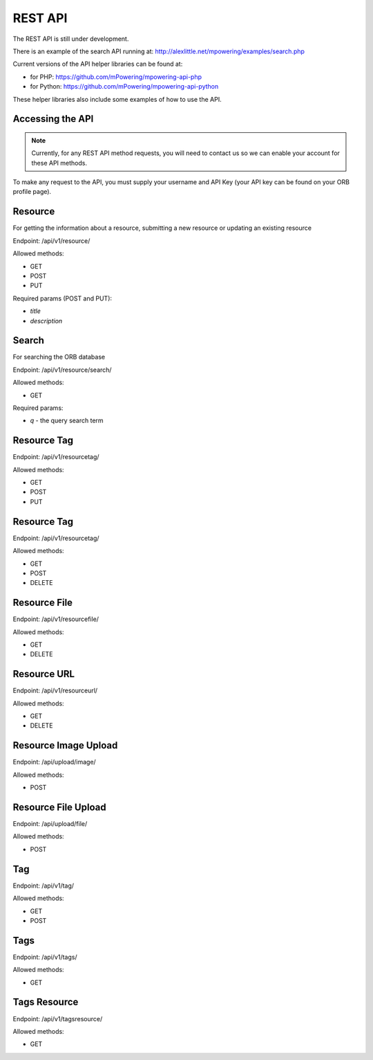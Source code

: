 REST API
=====================================


The REST API is still under development.

There is an example of the search API running at: http://alexlittle.net/mpowering/examples/search.php

Current versions of the API helper libraries can be found at:

* for PHP: https://github.com/mPowering/mpowering-api-php
* for Python: https://github.com/mPowering/mpowering-api-python

These helper libraries also include some examples of how to use the API.

Accessing the API
------------------

.. note::
	Currently, for any REST API method requests, you will need to contact us so we can enable your account for these API methods.

To make any request to the API, you must supply your username and API Key (your API key can be found on your ORB profile page).

Resource
----------

For getting the information about a resource, submitting a new resource or updating an existing resource

Endpoint: /api/v1/resource/

Allowed methods:

* GET
* POST
* PUT

Required params (POST and PUT):

* `title`
* `description`


Search
------

For searching the ORB database

Endpoint: /api/v1/resource/search/

Allowed methods:

* GET

Required params:

* `q` - the query search term

Resource Tag
------------

Endpoint: /api/v1/resourcetag/

Allowed methods:

* GET
* POST
* PUT


Resource Tag
------------

Endpoint: /api/v1/resourcetag/

Allowed methods:

* GET
* POST
* DELETE


Resource File
--------------

Endpoint: /api/v1/resourcefile/

Allowed methods:

* GET
* DELETE

Resource URL
--------------

Endpoint: /api/v1/resourceurl/

Allowed methods:

* GET
* DELETE

Resource Image Upload
----------------------

Endpoint: /api/upload/image/

Allowed methods:

* POST


Resource File Upload
---------------------

Endpoint: /api/upload/file/

Allowed methods:

* POST

Tag
--------------

Endpoint: /api/v1/tag/

Allowed methods:

* GET
* POST

Tags
--------------

Endpoint: /api/v1/tags/

Allowed methods:

* GET

Tags Resource
--------------

Endpoint: /api/v1/tagsresource/

Allowed methods:

* GET

